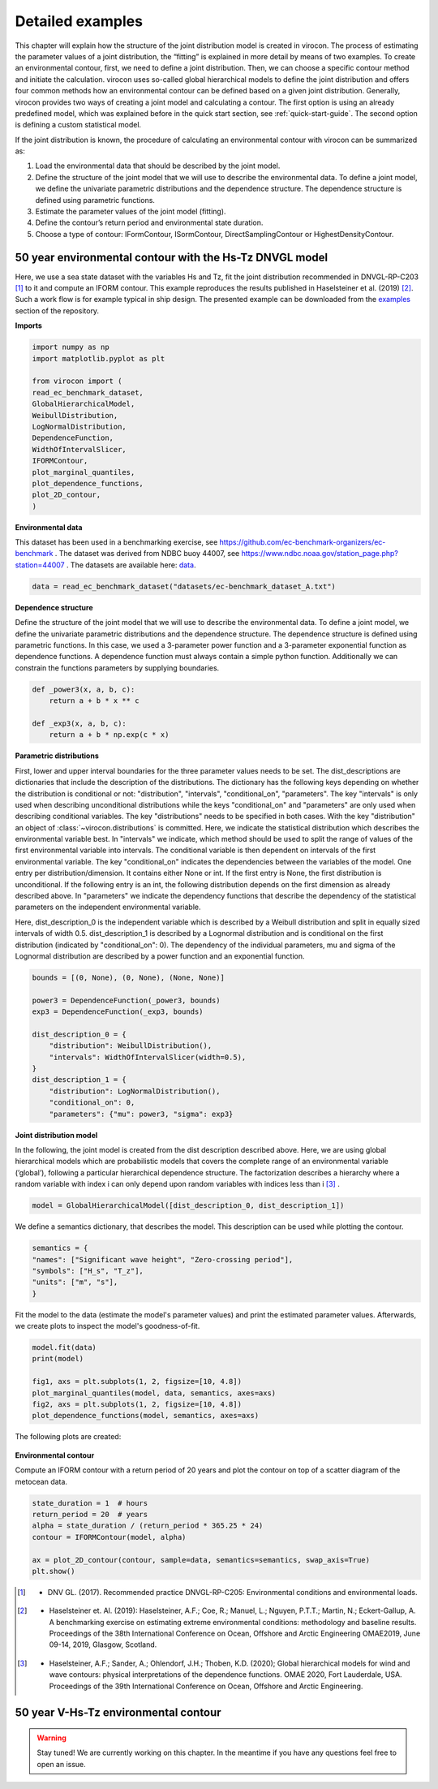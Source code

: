 *****************
Detailed examples
*****************

This chapter will explain how the structure of the joint distribution model is created in virocon. The process of
estimating the parameter values of a joint distribution, the “fitting” is explained in more detail by means of two
examples. To create an environmental contour, first, we need to define a joint distribution. Then, we can choose a
specific contour method and initiate the calculation. virocon uses so-called global hierarchical models to define the
joint distribution and offers four common methods how an environmental contour can be defined based on a given joint
distribution. Generally, virocon provides two ways of creating a joint model and calculating a contour. The first option
is using an already predefined model, which was explained before in the quick start section, see :ref:`quick-start-guide`.
The second option is defining a custom statistical model.

If the joint distribution is known, the procedure of calculating an environmental contour with virocon can be summarized as:

1.	Load the environmental data that should be described by the joint model.
2.	Define the structure of the joint model that we will use to describe the environmental data. To define a joint model, we define the univariate parametric distributions and the dependence structure. The dependence structure is defined using parametric functions.
3.	Estimate the parameter values of the joint model (fitting).
4.	Define the contour’s return period and environmental state duration.
5.	Choose a type of contour: IFormContour, ISormContour, DirectSamplingContour or HighestDensityContour.


50 year environmental contour with the Hs-Tz DNVGL model
~~~~~~~~~~~~~~~~~~~~~~~~~~~~~~~~~~~~~~~~~~~~~~~~~~~~~~~~

Here, we use a sea state dataset with the variables Hs and Tz, fit the joint distribution recommended in
DNVGL-RP-C203 [1]_ to it and compute an IFORM contour. This example reproduces the results published in
Haselsteiner et al. (2019) [2]_. Such a work flow is for example typical in ship design. The presented example can be
downloaded from the examples_ section of the repository.

**Imports**

.. code-block:: python

    import numpy as np
    import matplotlib.pyplot as plt

    from virocon import (
    read_ec_benchmark_dataset,
    GlobalHierarchicalModel,
    WeibullDistribution,
    LogNormalDistribution,
    DependenceFunction,
    WidthOfIntervalSlicer,
    IFORMContour,
    plot_marginal_quantiles,
    plot_dependence_functions,
    plot_2D_contour,
    )

**Environmental data**

This dataset has been used in a benchmarking exercise, see https://github.com/ec-benchmark-organizers/ec-benchmark .
The dataset was derived from NDBC buoy 44007, see https://www.ndbc.noaa.gov/station_page.php?station=44007 . The
datasets are available here: data_.

.. code-block:: python

    data = read_ec_benchmark_dataset("datasets/ec-benchmark_dataset_A.txt")

**Dependence structure**

Define the structure of the joint model that we will use to describe the environmental data. To define a joint model, we
define the univariate parametric distributions and the dependence structure. The dependence structure is defined using
parametric functions. In this case, we used a 3-parameter power function and a 3-parameter exponential function as
dependence functions. A dependence function must always contain a simple python function. Additionally we can constrain
the functions parameters by supplying boundaries.

.. code-block:: python

    def _power3(x, a, b, c):
        return a + b * x ** c

    def _exp3(x, a, b, c):
        return a + b * np.exp(c * x)

**Parametric distributions**

First, lower and upper interval boundaries for the three parameter values needs to be set. The dist_descriptions are
dictionaries that include the description of the distributions. The dictionary has the following keys depending on
whether the distribution is conditional or not: "distribution", "intervals", "conditional_on", "parameters". The key
"intervals" is only used when describing unconditional distributions while the keys "conditional_on" and "parameters"
are only used when describing conditional variables. The key "distributions" needs to be specified in both cases.
With the key "distribution" an object of :class:`~virocon.distributions` is committed. Here, we indicate the statistical
distribution which describes the environmental variable best. In "intervals" we indicate, which method should be used to
split the range of values of the first environmental variable into intervals. The conditional variable is then dependent
on intervals of the first environmental variable. The key "conditional_on" indicates the dependencies between the
variables of the model. One entry per distribution/dimension. It contains either None or int. If the first entry is
None, the first distribution is unconditional. If the following entry is an int, the following distribution depends on
the first dimension as already described above. In "parameters" we indicate the dependency functions that describe the
dependency of the statistical parameters on the independent environmental variable.

Here, dist_description_0 is the independent variable which is described by a Weibull distribution and split in equally
sized intervals of width 0.5. dist_description_1 is described by a Lognormal distribution and is conditional on the
first distribution (indicated by "conditional_on": 0). The dependency of the individual parameters, mu and sigma of the
Lognormal distribution are described by a power function and an exponential function.

.. code-block:: python

    bounds = [(0, None), (0, None), (None, None)]

    power3 = DependenceFunction(_power3, bounds)
    exp3 = DependenceFunction(_exp3, bounds)

    dist_description_0 = {
        "distribution": WeibullDistribution(),
        "intervals": WidthOfIntervalSlicer(width=0.5),
    }
    dist_description_1 = {
        "distribution": LogNormalDistribution(),
        "conditional_on": 0,
        "parameters": {"mu": power3, "sigma": exp3}

**Joint distribution model**

In the following, the joint model is created from the dist description described above. Here, we are using global
hierarchical models which are probabilistic models that covers the complete range of an environmental variable
(’global’), following a particular hierarchical dependence structure. The factorization describes a hierarchy where a
random variable with index i can only depend upon random variables with indices less than i [3]_ .

.. code-block:: python

    model = GlobalHierarchicalModel([dist_description_0, dist_description_1])

We define a semantics dictionary, that describes the model. This description can be used while plotting the contour.

.. code-block:: python

    semantics = {
    "names": ["Significant wave height", "Zero-crossing period"],
    "symbols": ["H_s", "T_z"],
    "units": ["m", "s"],
    }

Fit the model to the data (estimate the model's parameter values) and print the estimated parameter values. Afterwards,
we create plots to inspect the model's goodness-of-fit.

.. code-block:: python

    model.fit(data)
    print(model)

    fig1, axs = plt.subplots(1, 2, figsize=[10, 4.8])
    plot_marginal_quantiles(model, data, semantics, axes=axs)
    fig2, axs = plt.subplots(1, 2, figsize=[10, 4.8])
    plot_dependence_functions(model, semantics, axes=axs)

The following plots are created:

.. figure:: Q-Q_Plot_Hs_Tz.png
    :scale: 100 %
    :alt: Q-Q plot of significant wave height and zero-crossing period.

.. figure:: Dependency_fitting_HsTz.png
    :scale: 100 %
    :alt: Dependency functions of significant wave height and zero-crossing period.

**Environmental contour**

Compute an IFORM contour with a return period of 20 years and plot the contour on top of a scatter diagram of the
metocean data.

.. code-block:: python

    state_duration = 1  # hours
    return_period = 20  # years
    alpha = state_duration / (return_period * 365.25 * 24)
    contour = IFORMContour(model, alpha)

    ax = plot_2D_contour(contour, sample=data, semantics=semantics, swap_axis=True)
    plt.show()

.. figure:: Environmental_Contour_HsTz.png
    :scale: 100 %
    :alt: Sea state contour.

.. _examples: https://github.com/virocon-organization/virocon/tree/master/examples
.. _data: https://github.com/virocon-organization/virocon/tree/master/datasets
.. [1] •	DNV GL. (2017). Recommended practice DNVGL-RP-C205: Environmental conditions and environmental loads.
.. [2] •	Haselsteiner et. Al. (2019): Haselsteiner, A.F.; Coe, R.; Manuel, L.; Nguyen, P.T.T.; Martin, N.; Eckert-Gallup, A. A benchmarking exercise on estimating extreme environmental conditions: methodology and baseline results. Proceedings of the 38th International Conference on Ocean, Offshore and Arctic Engineering OMAE2019, June 09-14, 2019, Glasgow, Scotland.
.. [3] •	Haselsteiner, A.F.; Sander, A.; Ohlendorf, J.H.; Thoben, K.D. (2020); Global hierarchical models for wind and wave contours: physical interpretations of the dependence functions. OMAE 2020, Fort Lauderdale, USA. Proceedings of the 39th International Conference on Ocean, Offshore and Arctic Engineering.

50 year V-Hs-Tz environmental contour
~~~~~~~~~~~~~~~~~~~~~~~~~~~~~~~~~~~~~

.. warning::
    Stay tuned! We are currently working on this chapter.
    In the meantime if you have any questions feel free to open an issue.